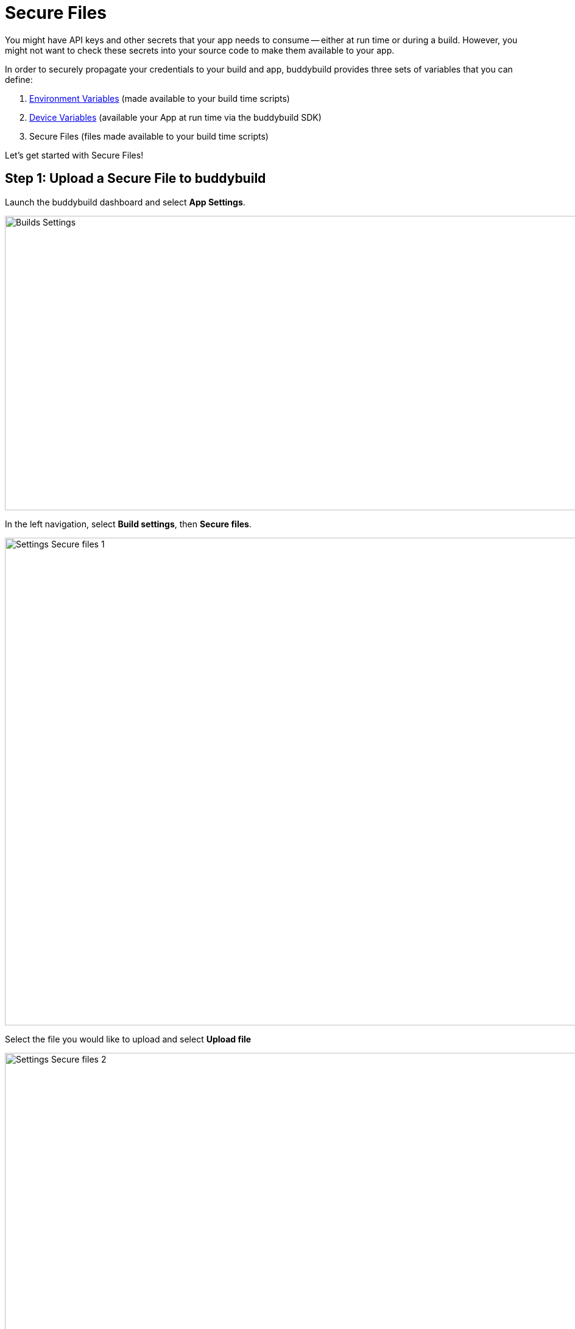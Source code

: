 = Secure Files

You might have API keys and other secrets that your app needs to consume
-- either at run time or during a build. However, you might not want to
check these secrets into your source code to make them available to your
app.

In order to securely propagate your credentials to your build and app,
buddybuild provides three sets of variables that you can define:

. link:environment_variables.adoc[Environment Variables] (made available
  to your build time scripts)

. link:device_variables_1.adoc#step1[Device Variables] (available your
  App at run time via the buddybuild SDK)

. Secure Files (files made available to your build time scripts)

Let's get started with Secure Files!

== Step 1: Upload a Secure File to buddybuild

Launch the buddybuild dashboard and select **App Settings**.

image:img/Builds---Settings.png[,1500,483]

In the left navigation, select **Build settings**, then **Secure
files**.

image:img/Settings---Secure-files---1.png[,1500,800]

Select the file you would like to upload and select **Upload file**

image:img/Settings---Secure-files---2.png[,1500,729]

Your file is now ready to be consumed by your app.

== Step 2: Consume the secure file in your build

Your secure files will be automatically consumed by tools that are
expecting them.

== 2a. Consume in your custom build scripts.

If you would like to access them in your
link:custom_build_steps.adoc[custom build scripts], use
the bash variable expansion syntax.

[[code-samples]]
--
[source,bash]
----
./Example.framework/run ${BUDDYBUILD_SECURE_FILES}/file.txt
----
--

== 2b. Consume in Android build.gradle file.

If you are building an **Android** app with **Gradle** (Android Studio),
you can also access them 2 ways inside your `build.gradle` file.

You can access them via `System.getenv()`, like this:

[[code-samples]]
--
[source,json]
----
signing.keyId=1234567
signing.password=secret
signing.secretKeyRingFile= new File(System.getenv("BUDDYBUILD_SECURE_FILES") + "/secring.gpg")
----
--

That's it! For more details, refer to our link:../sdk/api.adoc[SDK API
guide].
